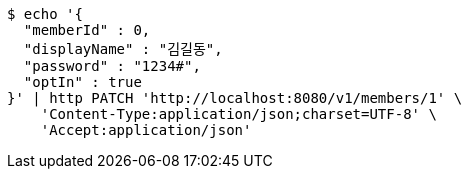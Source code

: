 [source,bash]
----
$ echo '{
  "memberId" : 0,
  "displayName" : "김길동",
  "password" : "1234#",
  "optIn" : true
}' | http PATCH 'http://localhost:8080/v1/members/1' \
    'Content-Type:application/json;charset=UTF-8' \
    'Accept:application/json'
----